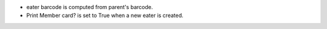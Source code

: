 - eater barcode is computed from parent's barcode.
- Print Member card? is set to True when a new eater is created.
